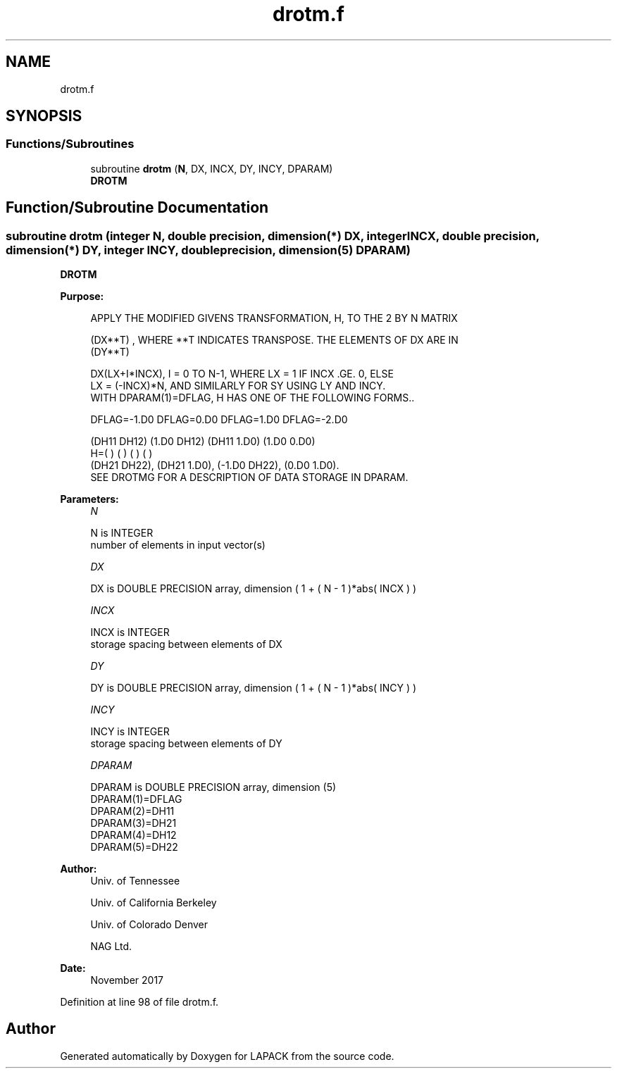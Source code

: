 .TH "drotm.f" 3 "Tue Nov 14 2017" "Version 3.8.0" "LAPACK" \" -*- nroff -*-
.ad l
.nh
.SH NAME
drotm.f
.SH SYNOPSIS
.br
.PP
.SS "Functions/Subroutines"

.in +1c
.ti -1c
.RI "subroutine \fBdrotm\fP (\fBN\fP, DX, INCX, DY, INCY, DPARAM)"
.br
.RI "\fBDROTM\fP "
.in -1c
.SH "Function/Subroutine Documentation"
.PP 
.SS "subroutine drotm (integer N, double precision, dimension(*) DX, integer INCX, double precision, dimension(*) DY, integer INCY, double precision, dimension(5) DPARAM)"

.PP
\fBDROTM\fP 
.PP
\fBPurpose: \fP
.RS 4

.PP
.nf
    APPLY THE MODIFIED GIVENS TRANSFORMATION, H, TO THE 2 BY N MATRIX

    (DX**T) , WHERE **T INDICATES TRANSPOSE. THE ELEMENTS OF DX ARE IN
    (DY**T)

    DX(LX+I*INCX), I = 0 TO N-1, WHERE LX = 1 IF INCX .GE. 0, ELSE
    LX = (-INCX)*N, AND SIMILARLY FOR SY USING LY AND INCY.
    WITH DPARAM(1)=DFLAG, H HAS ONE OF THE FOLLOWING FORMS..

    DFLAG=-1.D0     DFLAG=0.D0        DFLAG=1.D0     DFLAG=-2.D0

      (DH11  DH12)    (1.D0  DH12)    (DH11  1.D0)    (1.D0  0.D0)
    H=(          )    (          )    (          )    (          )
      (DH21  DH22),   (DH21  1.D0),   (-1.D0 DH22),   (0.D0  1.D0).
    SEE DROTMG FOR A DESCRIPTION OF DATA STORAGE IN DPARAM.
.fi
.PP
 
.RE
.PP
\fBParameters:\fP
.RS 4
\fIN\fP 
.PP
.nf
          N is INTEGER
         number of elements in input vector(s)
.fi
.PP
.br
\fIDX\fP 
.PP
.nf
          DX is DOUBLE PRECISION array, dimension ( 1 + ( N - 1 )*abs( INCX ) )
.fi
.PP
.br
\fIINCX\fP 
.PP
.nf
          INCX is INTEGER
         storage spacing between elements of DX
.fi
.PP
.br
\fIDY\fP 
.PP
.nf
          DY is DOUBLE PRECISION array, dimension ( 1 + ( N - 1 )*abs( INCY ) )
.fi
.PP
.br
\fIINCY\fP 
.PP
.nf
          INCY is INTEGER
         storage spacing between elements of DY
.fi
.PP
.br
\fIDPARAM\fP 
.PP
.nf
          DPARAM is DOUBLE PRECISION array, dimension (5)
     DPARAM(1)=DFLAG
     DPARAM(2)=DH11
     DPARAM(3)=DH21
     DPARAM(4)=DH12
     DPARAM(5)=DH22
.fi
.PP
 
.RE
.PP
\fBAuthor:\fP
.RS 4
Univ\&. of Tennessee 
.PP
Univ\&. of California Berkeley 
.PP
Univ\&. of Colorado Denver 
.PP
NAG Ltd\&. 
.RE
.PP
\fBDate:\fP
.RS 4
November 2017 
.RE
.PP

.PP
Definition at line 98 of file drotm\&.f\&.
.SH "Author"
.PP 
Generated automatically by Doxygen for LAPACK from the source code\&.
